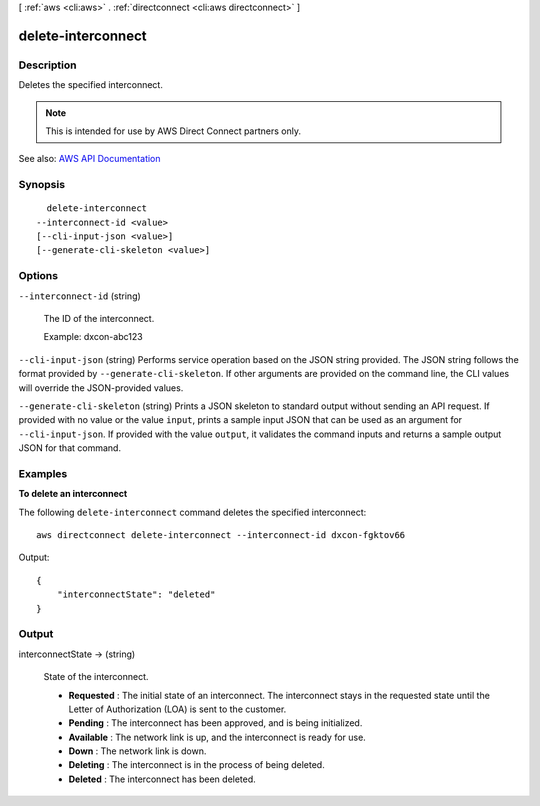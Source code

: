 [ :ref:`aws <cli:aws>` . :ref:`directconnect <cli:aws directconnect>` ]

.. _cli:aws directconnect delete-interconnect:


*******************
delete-interconnect
*******************



===========
Description
===========



Deletes the specified interconnect.

 

.. note::

   

  This is intended for use by AWS Direct Connect partners only.

   



See also: `AWS API Documentation <https://docs.aws.amazon.com/goto/WebAPI/directconnect-2012-10-25/DeleteInterconnect>`_


========
Synopsis
========

::

    delete-interconnect
  --interconnect-id <value>
  [--cli-input-json <value>]
  [--generate-cli-skeleton <value>]




=======
Options
=======

``--interconnect-id`` (string)


  The ID of the interconnect.

   

  Example: dxcon-abc123

  

``--cli-input-json`` (string)
Performs service operation based on the JSON string provided. The JSON string follows the format provided by ``--generate-cli-skeleton``. If other arguments are provided on the command line, the CLI values will override the JSON-provided values.

``--generate-cli-skeleton`` (string)
Prints a JSON skeleton to standard output without sending an API request. If provided with no value or the value ``input``, prints a sample input JSON that can be used as an argument for ``--cli-input-json``. If provided with the value ``output``, it validates the command inputs and returns a sample output JSON for that command.



========
Examples
========

**To delete an interconnect**

The following ``delete-interconnect`` command deletes the specified interconnect::

  aws directconnect delete-interconnect --interconnect-id dxcon-fgktov66

Output::

  {
      "interconnectState": "deleted"
  }

======
Output
======

interconnectState -> (string)

  

  State of the interconnect.

   

   
  * **Requested** : The initial state of an interconnect. The interconnect stays in the requested state until the Letter of Authorization (LOA) is sent to the customer. 
   
  * **Pending** : The interconnect has been approved, and is being initialized. 
   
  * **Available** : The network link is up, and the interconnect is ready for use. 
   
  * **Down** : The network link is down. 
   
  * **Deleting** : The interconnect is in the process of being deleted. 
   
  * **Deleted** : The interconnect has been deleted. 
   

  

  

